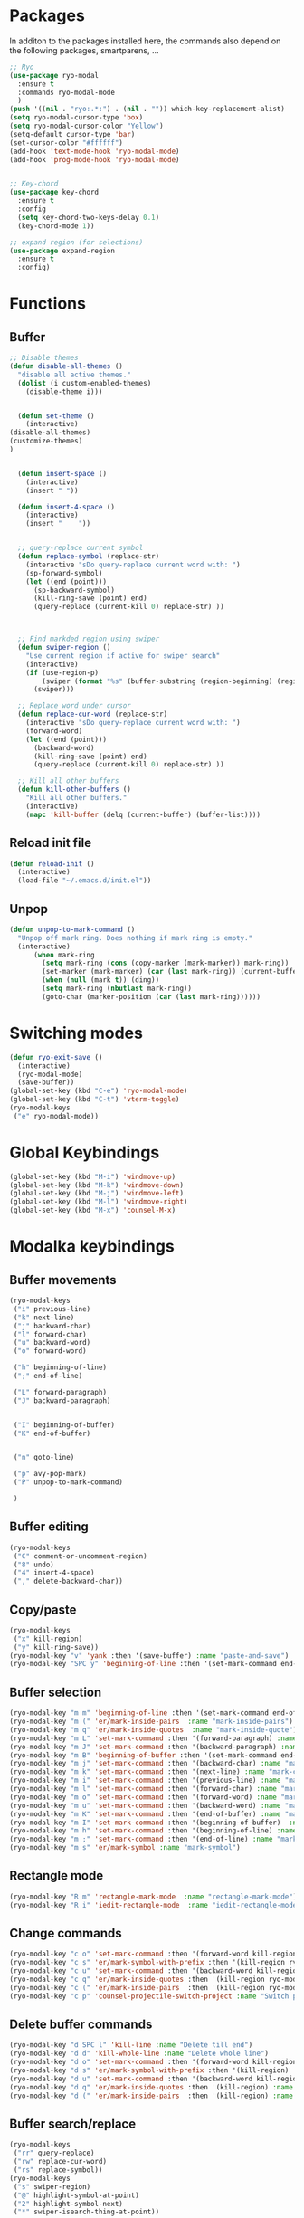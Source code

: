 * Packages
  In additon to the packages installed here, the commands also depend
  on the following packages, smartparens, ...
  #+begin_src emacs-lisp
    ;; Ryo
    (use-package ryo-modal
      :ensure t
      :commands ryo-modal-mode
      )
    (push '((nil . "ryo:.*:") . (nil . "")) which-key-replacement-alist)
    (setq ryo-modal-cursor-type 'box)
    (setq ryo-modal-cursor-color "Yellow")
    (setq-default cursor-type 'bar)
    (set-cursor-color "#ffffff") 
    (add-hook 'text-mode-hook 'ryo-modal-mode)
    (add-hook 'prog-mode-hook 'ryo-modal-mode)


    ;; Key-chord
    (use-package key-chord
      :ensure t
      :config
      (setq key-chord-two-keys-delay 0.1)
      (key-chord-mode 1))

    ;; expand region (for selections)
    (use-package expand-region
      :ensure t
      :config)    
      #+end_src

* Functions
** Buffer
#+begin_src emacs-lisp
;; Disable themes
(defun disable-all-themes ()
  "disable all active themes."
  (dolist (i custom-enabled-themes)
    (disable-theme i)))


  (defun set-theme ()
    (interactive)
(disable-all-themes)
(customize-themes)
)


  (defun insert-space ()
    (interactive)
    (insert " "))

  (defun insert-4-space ()
    (interactive)
    (insert "    "))


  ;; query-replace current symbol
  (defun replace-symbol (replace-str)
    (interactive "sDo query-replace current word with: ")
    (sp-forward-symbol)
    (let ((end (point)))
      (sp-backward-symbol)
      (kill-ring-save (point) end)
      (query-replace (current-kill 0) replace-str) ))



  ;; Find markded region using swiper
  (defun swiper-region ()
    "Use current region if active for swiper search"
    (interactive)
    (if (use-region-p)
        (swiper (format "%s" (buffer-substring (region-beginning) (region-end))))
      (swiper)))

  ;; Replace word under cursor
  (defun replace-cur-word (replace-str)
    (interactive "sDo query-replace current word with: ")
    (forward-word)
    (let ((end (point)))
      (backward-word)
      (kill-ring-save (point) end)
      (query-replace (current-kill 0) replace-str) ))

  ;; Kill all other buffers
  (defun kill-other-buffers ()
    "Kill all other buffers."
    (interactive)
    (mapc 'kill-buffer (delq (current-buffer) (buffer-list))))
#+end_src
** Reload init file
#+begin_src emacs-lisp
  (defun reload-init ()
    (interactive)
    (load-file "~/.emacs.d/init.el"))
#+end_src
** Unpop
#+begin_src emacs-lisp
(defun unpop-to-mark-command ()
  "Unpop off mark ring. Does nothing if mark ring is empty."
  (interactive)
      (when mark-ring
        (setq mark-ring (cons (copy-marker (mark-marker)) mark-ring))
        (set-marker (mark-marker) (car (last mark-ring)) (current-buffer))
        (when (null (mark t)) (ding))
        (setq mark-ring (nbutlast mark-ring))
        (goto-char (marker-position (car (last mark-ring))))))
#+end_src
* Switching modes
#+begin_src emacs-lisp
  (defun ryo-exit-save ()
    (interactive)
    (ryo-modal-mode)
    (save-buffer))
  (global-set-key (kbd "C-e") 'ryo-modal-mode)
  (global-set-key (kbd "C-t") 'vterm-toggle)
  (ryo-modal-keys
   ("e" ryo-modal-mode))
#+end_src
* Global Keybindings
#+begin_src emacs-lisp
  (global-set-key (kbd "M-i") 'windmove-up)
  (global-set-key (kbd "M-k") 'windmove-down)
  (global-set-key (kbd "M-j") 'windmove-left)
  (global-set-key (kbd "M-l") 'windmove-right)
  (global-set-key (kbd "M-x") 'counsel-M-x)
#+end_src
* Modalka keybindings
** Buffer movements
#+begin_src emacs-lisp
  (ryo-modal-keys
   ("i" previous-line)
   ("k" next-line)
   ("j" backward-char)
   ("l" forward-char)
   ("u" backward-word)
   ("o" forward-word)

   ("h" beginning-of-line)
   (";" end-of-line)

   ("L" forward-paragraph)
   ("J" backward-paragraph)


   ("I" beginning-of-buffer)
   ("K" end-of-buffer)


   ("n" goto-line)

   ("p" avy-pop-mark)
   ("P" unpop-to-mark-command)

   )
   #+end_src
** Buffer editing
#+begin_src emacs-lisp
  (ryo-modal-keys
   ("C" comment-or-uncomment-region)
   ("8" undo)
   ("4" insert-4-space)
   ("," delete-backward-char))
#+end_src
** Copy/paste
#+begin_src emacs-lisp
  (ryo-modal-keys
   ("x" kill-region)
   ("y" kill-ring-save))
  (ryo-modal-key "v" 'yank :then '(save-buffer) :name "paste-and-save")
  (ryo-modal-key "SPC y" 'beginning-of-line :then '(set-mark-command end-of-line kill-ring-save)  :name "copy-whole-line")
#+end_src
** Buffer selection
#+begin_src emacs-lisp
  (ryo-modal-key "m m" 'beginning-of-line :then '(set-mark-command end-of-line)  :name "mark-whole-line")
  (ryo-modal-key "m (" 'er/mark-inside-pairs  :name "mark-inside-pairs")
  (ryo-modal-key "m q" 'er/mark-inside-quotes  :name "mark-inside-quote")
  (ryo-modal-key "m L" 'set-mark-command :then '(forward-paragraph) :name "mark-paragraph")
  (ryo-modal-key "m J" 'set-mark-command :then '(backward-paragraph) :name "mark-paragraph")
  (ryo-modal-key "m B" 'beginning-of-buffer :then '(set-mark-command end-of-buffer) :name "mark-whole-buffer")
  (ryo-modal-key "m j" 'set-mark-command :then '(backward-char) :name "mark-char-backward")
  (ryo-modal-key "m k" 'set-mark-command :then '(next-line) :name "mark-char-backward")
  (ryo-modal-key "m i" 'set-mark-command :then '(previous-line) :name "mark-char-backward")
  (ryo-modal-key "m l" 'set-mark-command :then '(forward-char) :name "mark-char-forward")
  (ryo-modal-key "m o" 'set-mark-command :then '(forward-word) :name "mark-word")
  (ryo-modal-key "m u" 'set-mark-command :then '(backward-word) :name "mark-word-backward")
  (ryo-modal-key "m K" 'set-mark-command :then '(end-of-buffer) :name "mark-till-buffer-end")
  (ryo-modal-key "m I" 'set-mark-command :then '(beginning-of-buffer)  :name "mark-till-buffer-end")
  (ryo-modal-key "m h" 'set-mark-command :then '(beginning-of-line) :name "mark-line")
  (ryo-modal-key "m ;" 'set-mark-command :then '(end-of-line) :name "mark-line")
  (ryo-modal-key "m s" 'er/mark-symbol :name "mark-symbol")
#+end_src
** Rectangle mode
#+begin_src emacs-lisp
  (ryo-modal-key "R m" 'rectangle-mark-mode  :name "rectangle-mark-mode")
  (ryo-modal-key "R i" 'iedit-rectangle-mode  :name "iedit-rectangle-mode")
#+end_src
** Change commands
#+begin_src emacs-lisp
  (ryo-modal-key "c o" 'set-mark-command :then '(forward-word kill-region ryo-modal-mode) :name "change word forward")
  (ryo-modal-key "c s" 'er/mark-symbol-with-prefix :then '(kill-region ryo-modal-mode) :name "change symbol")
  (ryo-modal-key "c u" 'set-mark-command :then '(backward-word kill-region ryo-modal-mode) :name "change word backward")
  (ryo-modal-key "c q" 'er/mark-inside-quotes :then '(kill-region ryo-modal-mode) :name "change in quotes")
  (ryo-modal-key "c (" 'er/mark-inside-pairs  :then '(kill-region ryo-modal-mode) :name "change in parenthesis")
  (ryo-modal-key "c p" 'counsel-projectile-switch-project :name "Switch project")
#+end_src
** Delete buffer commands
#+begin_src emacs-lisp
  (ryo-modal-key "d SPC l" 'kill-line :name "Delete till end")
  (ryo-modal-key "d d" 'kill-whole-line :name "Delete whole line")
  (ryo-modal-key "d o" 'set-mark-command :then '(forward-word kill-region) :name "delete word forward")
  (ryo-modal-key "d s" 'er/mark-symbol-with-prefix :then '(kill-region) :name "delete symbol")
  (ryo-modal-key "d u" 'set-mark-command :then '(backward-word kill-region) :name "delete word backward")
  (ryo-modal-key "d q" 'er/mark-inside-quotes :then '(kill-region) :name "delete in quotes")
  (ryo-modal-key "d (" 'er/mark-inside-pairs  :then '(kill-region) :name "change in parenthesis")
#+end_src
** Buffer search/replace
#+begin_src emacs-lisp
  (ryo-modal-keys
   ("rr" query-replace)
   ("rw" replace-cur-word)
   ("rs" replace-symbol))
  (ryo-modal-keys
   ("s" swiper-region)
   ("@" highlight-symbol-at-point)
   ("2" highlight-symbol-next)
   ("*" swiper-isearch-thing-at-point)) 
#+end_src
** Windows
#+begin_src emacs-lisp
  (ryo-modal-key
   "w" '(("j" windmove-left)
	 ("h" windmove-left)
	 ("l" windmove-right)
	 (";" windmove-right)
	 ("i" windmove-up)
	 ("k" windmove-down)
	 ("d" delete-window)

	 ("D" delete-other-windows)
	 ("s v" split-window-vertically)
	 ("s h" split-window-horizontally)
	 ))
#+end_src
** Buffer oepen, close, change, etc
#+begin_src emacs-lisp
  (ryo-modal-key "M-b" 'ace-jump-buffer :name "ace-jump-buffer2")
  (ryo-modal-key
   "b" '(("b" ace-jump-buffer)
	 ("s" save-buffer)
	 ("k" kill-this-buffer)
	 ("K" kill-other-buffers)
	 ("S" save-some-buffers)
	 ("j" previous-buffer)
	 ("l" next-buffer)
	 ("t" set-theme)


	 ))
  (ryo-modal-key
   "b o" '(
	   ("f" counsel-fzf)
	   ("o" counsel-find-file)
	   ("r" counsel-recentf)
	   ("m" counsel-bookmark)
	   ("p" counsel-projectile-find-file)
	   ))
#+end_src
** Tools
#+begin_src emacs-lisp
  (ryo-modal-key
   "SPC m" '(("t" treemacs)
	     ("g" magit-status)
	     ("q" save-buffers-kill-terminal)
	     ("8" reload-init)
	     ("|" display-fill-column-indicator-mode)
	     ("a" org-agenda)
	     ("G" golden-ratio-mode)
	     ))
#+end_src
* Treemacs
#+begin_src emacs-lisp
  (use-package treemacs
    :bind(:map treemacs-mode-map
	       ("w" . other-window)
	       ("SPC m t" . treemacs)
	       ("SPC m a" . org-agenda)
	       ("i" . treemacs-previous-line)
	       ("I" . beginning-of-buffer)
	       ("k" . treemacs-next-line)
	       ("K" . end-of-buffer)))
#+end_src
* Vterm
#+begin_src emacs-lisp
  (use-package vterm
    :bind(:map vterm-mode-map
               ("M-i" . windmove-up)
               ("M-k" . windmove-down)
               ("M-j" . windmove-left)
               ("M-l" . windmove-right)
               ("C-t" . vterm-toggle)
               ("C-e" . ryo-modal-mode)
               ))
#+end_src

* Dashboard
#+begin_src emacs-lisp
  (use-package dashboard
    :bind(:map dashboard-mode-map
	       ("M-j" . windmove-left)
	       ("M-l" . windmove-right)
	       ("A" . org-agenda)
	       ("SPC m t" . treemacs)
	       ("SPC m a" . org-agenda)
	       ("w" . other-window)
	       ("i" . dashboard-previous-line)
	       ("k" . dashboard-next-line)))
#+end_src
* org-agenda-mode
#+begin_src emacs-lisp
  (add-hook 'org-agenda-mode-hook
	    (lambda ()
	      (local-set-key (kbd "M-b") 'ace-jump-buffer)
	      (local-set-key (kbd "i") 'org-agenda-previous-line)
	      (local-set-key (kbd "i") 'org-agenda-previous-line)
	      (local-set-key (kbd "k") 'org-agenda-next-line)
	      (local-set-key (kbd "M-j") 'windmove-left)
	      (local-set-key (kbd "M-l") 'windmove-right)))
#+end_src
* Markdown
The following are markdown keybindings.
| Mode   | Keybinding | Function                   |
|--------+------------+----------------------------|
| Normal | SPC c t    | Markdown table of contents |
|        |            |                            |
#+begin_src emacs-lisp
  (ryo-modal-major-mode-keys
   'markdown-mode
   ("SPC t" markdown-toc-generate-or-refresh-toc))
#+end_src
